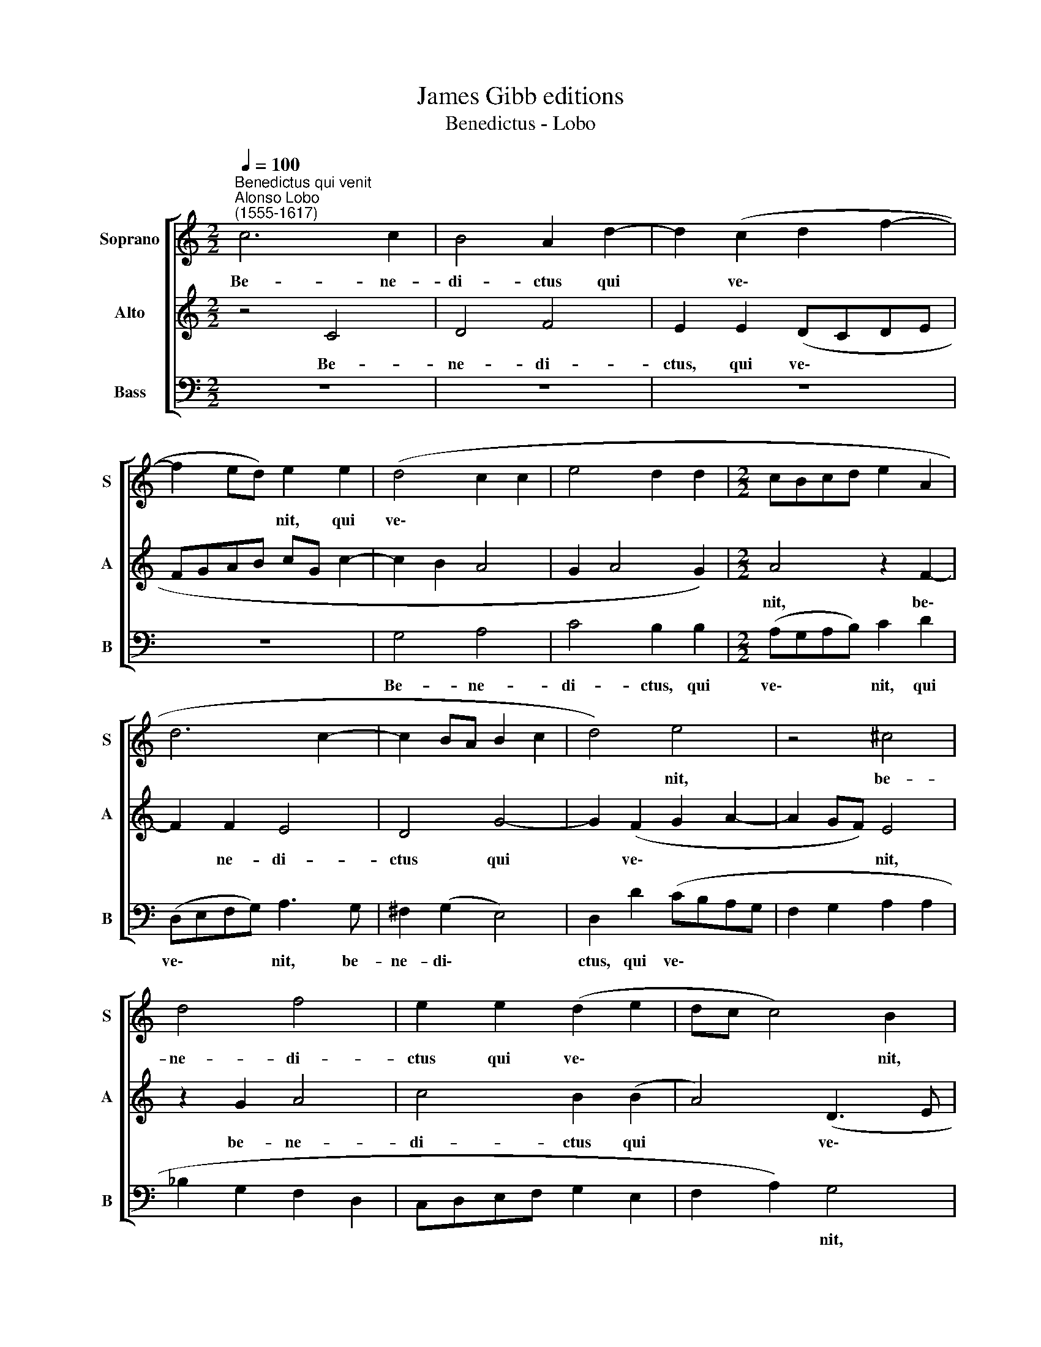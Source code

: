 X:1
T:James Gibb editions
T:Benedictus - Lobo
%%score [ 1 2 3 ]
L:1/8
Q:1/4=100
M:2/2
K:C
V:1 treble nm="Soprano" snm="S"
V:2 treble nm="Alto" snm="A"
V:3 bass nm="Bass" snm="B"
V:1
"^Benedictus qui venit""^Alonso Lobo\n(1555-1617)" c6 c2 | B4 A2 d2- | d2 (c2 d2 f2- | %3
w: Be- ne-|di- ctus qui|* ve\- * *|
 f2 ed) e2 e2 | (d4 c2 c2 | e4 d2 d2 |[M:2/2] cBcd e2 A2 | d6 c2- | c2 BA B2 c2 | d4) e4 | z4 ^c4 | %11
w: * * * nit, qui|ve\- * *|||||* nit,|be-|
 d4 f4 | e2 e2 (d2 e2 | dc c4) B2 | A3 (BcA) d2- | d2 ^c2 d2 B2 | A4 z4 | G4 A2 c2- | %18
w: ne- di-|ctus qui ve\- *|* * * nit,|be- ne\- * * di\-|* ctus qui ve-|nit,|be- ne- di\-|
 c2 B2 A2 (B2- | BA G4 ^F2) | G4 z2 G2 | d6 d2 | B2 c2 (d4 | e4) d4- | d4 z2 c2 | c2 (B2 c2 d2 | %26
w: * ctus qui ve\-||nit in|no- mi-|ne Do- mi\-|* ni,|* in|no- mi\- * *|
 B2) B2 A3 (B | c)d e3 d[Q:1/4=98] d2- | %28
w: * ne Do- mi\-|* ni, Do- mi- ni,|
[Q:1/4=96] d2[Q:1/4=93] (c3[Q:1/4=91] B)[Q:1/4=90] (B[Q:1/4=90]A/[Q:1/4=89]G/ | %29
w: * Do\- * mi\- * *|
[Q:1/4=87] A4)[Q:1/4=85] B8 |] %30
w: * ni.|
V:2
 z4 C4 | D4 F4 | E2 E2 (DCDE | FGAB cG c2- | c2 B2 A4 | G2 A4 G2) |[M:2/2] A4 z2 F2- | F2 F2 E4 | %8
w: Be-|ne- di-|ctus, qui ve\- * * *||||nit, be\-|* ne- di-|
 D4 G4- | G2 (F2 G2 A2- | A2 GF) E4 | z2 G2 A4 | c4 B2 (B2 | A4) (D3 E | FEFG) A4 | z2 G2 ^F2 G2 | %16
w: ctus qui|* ve\- * *|* * * nit,|be- ne-|di- ctus qui|* ve\- *|* * * * nit,|be- ne- di-|
 (DEFD) (E2 F2- | F2) E2 F2 C2 | (D4 F4 | D2 E2 C4) | D8 | z2 G2 F2 G2 | G2 E2 (^F2 G2) | %23
w: ctus, * * * qui *|* ve- nit, qui|ve\- *||nit|in no- mi-|ne Do- mi\- *|
 C2 (c4 BA | BAGF) G2 A2 | D2 G2 (G2 F2) | G2 (D3 EFG | AF G2) A2 D2 | (E4 D2) (G2- | G2 ^F2) G8 |] %30
w: ni, Do\- * *|* * * * mi- ni,|in no- mi\- *|ne Do\- * * *|* * * mi- ni,|Do\- * mi\-|* * ni.|
V:3
 z8 | z8 | z8 | z8 | G,4 A,4 | C4 B,2 B,2 |[M:2/2] (A,G,A,B,) C2 D2 | (D,E,F,G,) A,3 G, | %8
w: ||||Be- ne-|di- ctus, qui|ve\- * * * nit, qui|ve\- * * * nit, be-|
 ^F,2 (G,2 E,4) | D,2 D2 (CB,A,G, | F,2 G,2 A,2 A,2 | _B,2 G,2 F,2 D,2 | C,D,E,F, G,2 E,2 | %13
w: ne- di\- *|ctus, qui ve\- * * *||||
 F,2 A,2) G,4 | z2 F,4 F,2 | E,4 D,2 G,2- | G,2 (F,2 G,2 A,2 | B,2 C2 F,2) A,2 | (G,A,B,C) (D3 C | %19
w: * * nit,|be- ne-|dic- tus qui|* ve\- * *|* * * nit,|qui * * * ve\- *|
 B,2 C2 A,4) | G,8- | G,4 z4 | z8 | C,4 G,4- | G,2 G,2 E,2 (F,2 | G,4) (A,2 D,2) | G,4 z2 F,2 | %27
w: |nit|||in no\-|* mi- ne Do\-|* mi\- *|ni, in|
 F,2 E,2 F,2 (G,2 | E,D,E,F,) (G,4 | D,4) G,8 |] %30
w: no- mi- ne Do\-|* * * * mi\-|* ni.|

